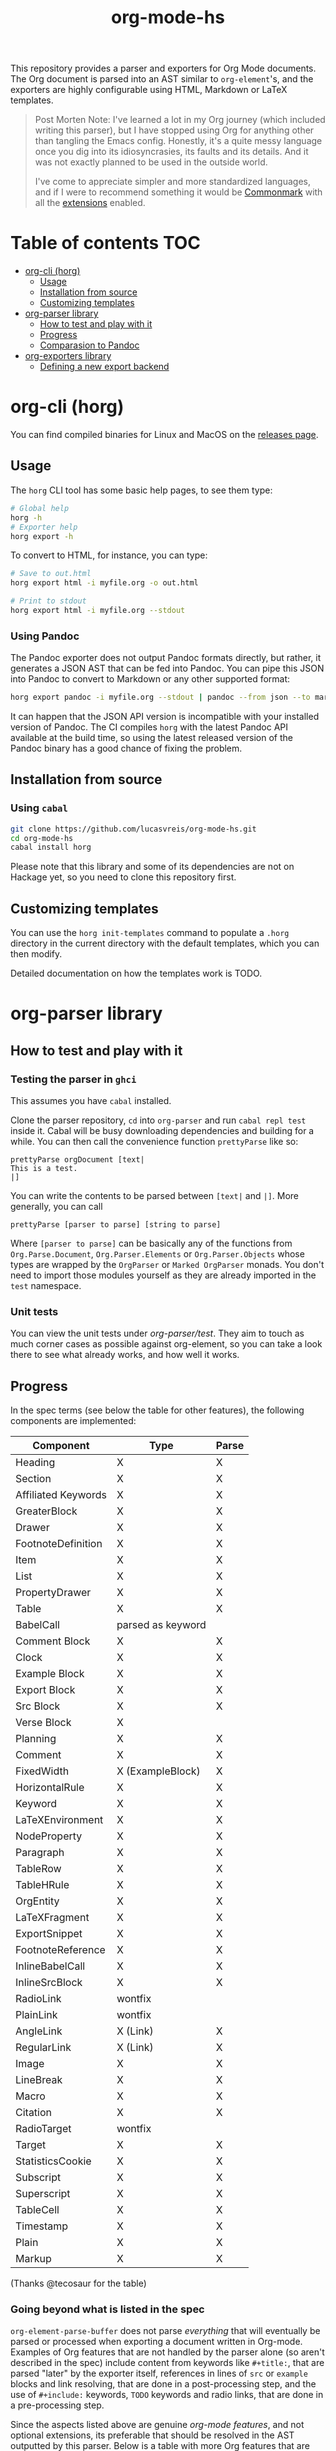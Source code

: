 #+title: org-mode-hs

This repository provides a parser and exporters for Org Mode documents. The Org document is parsed into an AST similar to =org-element='s, and the exporters are highly configurable using HTML, Markdown or LaTeX templates.

#+begin_quote
Post Morten Note: I've learned a lot in my Org journey (which included writing this parser), but I have stopped using Org for anything other than tangling the Emacs config. Honestly, it's a quite messy language once you dig into its idiosyncrasies, its faults and its details. And it was not exactly planned to be used in the outside world. 

I've come to appreciate simpler and more standardized languages, and if I were to recommend something it would be [[https://commonmark.org/][Commonmark]] with all the [[https://github.com/jgm/commonmark-hs/tree/master/commonmark-extensions][extensions]] enabled.
#+end_quote


* Table of contents :TOC:
- [[#org-cli-horg][org-cli (horg)]]
  - [[#usage][Usage]]
  - [[#installation-from-source][Installation from source]]
  - [[#customizing-templates][Customizing templates]]
- [[#org-parser-library][org-parser library]]
  - [[#how-to-test-and-play-with-it][How to test and play with it]]
  - [[#progress][Progress]]
  - [[#comparasion-to-pandoc][Comparasion to Pandoc]]
- [[#org-exporters-library][org-exporters library]]
  - [[#defining-a-new-export-backend][Defining a new export backend]]

* org-cli (horg)

You can find compiled binaries for Linux and MacOS on the [[https://github.com/lucasvreis/org-mode-hs/releases][releases page]].

** Usage
The =horg= CLI tool has some basic help pages, to see them type:
#+begin_src bash
# Global help
horg -h
# Exporter help
horg export -h
#+end_src

To convert to HTML, for instance, you can type:
#+begin_src bash
# Save to out.html
horg export html -i myfile.org -o out.html

# Print to stdout
horg export html -i myfile.org --stdout
#+end_src

*** Using Pandoc
The Pandoc exporter does not output Pandoc formats directly, but rather, it generates a JSON AST that can be fed into Pandoc. You can pipe this JSON into Pandoc to convert to Markdown or any other supported format:

#+begin_src bash
horg export pandoc -i myfile.org --stdout | pandoc --from json --to markdown
#+end_src

It can happen that the JSON API version is incompatible with your installed version of Pandoc. The CI compiles =horg= with the latest Pandoc API available at the build time, so using the latest released version of the Pandoc binary has a good chance of fixing the problem.

** Installation from source
*** Using =cabal=
#+begin_src bash
git clone https://github.com/lucasvreis/org-mode-hs.git
cd org-mode-hs
cabal install horg
#+end_src

Please note that this library and some of its dependencies are not on Hackage yet, so you need to clone this repository first. 

** Customizing templates
You can use the =horg init-templates= command to populate a =.horg= directory in the current directory with the default templates, which you can then modify.

Detailed documentation on how the templates work is TODO.

* org-parser library
** How to test and play with it
*** Testing the parser in =ghci=

This assumes you have =cabal= installed.

Clone the parser repository, =cd= into =org-parser= and run =cabal repl test= inside it. Cabal will be busy downloading dependencies and building for a while. You can then call the convenience function ~prettyParse~ like so:

: prettyParse orgDocument [text|
: This is a test.
: |]

You can write the contents to be parsed between =[text|= and =|]=. More generally, you can call

: prettyParse [parser to parse] [string to parse]

Where =[parser to parse]= can be basically any of the functions from =Org.Parse.Document=, =Org.Parser.Elements= or =Org.Parser.Objects= whose types are wrapped by the =OrgParser= or =Marked OrgParser= monads. You don't need to import those modules yourself as they are already imported in the ~test~ namespace.

*** Unit tests
You can view the unit tests under [[org-parser/test][org-parser/test]]. They aim to touch as much corner cases as possible against org-element, so you can take a look there to see what already works, and how well it works.

** Progress
In the spec terms (see below the table for other features), the following components are implemented:
| Component           | Type              | Parse |
|---------------------+-------------------+-------|
| Heading             | X                 | X     |
| Section             | X                 | X     |
|---------------------+-------------------+-------|
| Affiliated Keywords | X                 | X     |
|---------------------+-------------------+-------|
| GreaterBlock        | X                 | X     |
| Drawer              | X                 | X     |
| FootnoteDefinition  | X                 | X     |
| Item                | X                 | X     |
| List                | X                 | X     |
| PropertyDrawer      | X                 | X     |
| Table               | X                 | X     |
|---------------------+-------------------+-------|
| BabelCall           | parsed as keyword |       |
| Comment Block       | X                 | X     |
| Clock               | X                 | X     |
| Example Block       | X                 | X     |
| Export Block        | X                 | X     |
| Src Block           | X                 | X     |
| Verse Block         | X                 |       |
| Planning            | X                 | X     |
| Comment             | X                 | X     |
| FixedWidth          | X (ExampleBlock)  | X     |
| HorizontalRule      | X                 | X     |
| Keyword             | X                 | X     |
| LaTeXEnvironment    | X                 | X     |
| NodeProperty        | X                 | X     |
| Paragraph           | X                 | X     |
| TableRow            | X                 | X     |
| TableHRule          | X                 | X     |
|---------------------+-------------------+-------|
| OrgEntity           | X                 | X     |
| LaTeXFragment       | X                 | X     |
| ExportSnippet       | X                 | X     |
| FootnoteReference   | X                 | X     |
| InlineBabelCall     | X                 | X     |
| InlineSrcBlock      | X                 | X     |
| RadioLink           | wontfix           |       |
| PlainLink           | wontfix           |       |
| AngleLink           | X (Link)          | X     |
| RegularLink         | X (Link)          | X     |
| Image               | X                 | X     |
| LineBreak           | X                 | X     |
| Macro               | X                 | X     |
| Citation            | X                 | X     |
| RadioTarget         | wontfix           |       |
| Target              | X                 | X     |
| StatisticsCookie    | X                 | X     |
| Subscript           | X                 | X     |
| Superscript         | X                 | X     |
| TableCell           | X                 | X     |
| Timestamp           | X                 | X     |
| Plain               | X                 | X     |
| Markup              | X                 | X     |
(Thanks @tecosaur for the table)

*** Going beyond what is listed in the spec

~org-element-parse-buffer~ does not parse /everything/ that will eventually be parsed or processed when exporting a document written in Org-mode. Examples of Org features that are not handled by the parser alone (so aren't described in the spec) include content from keywords like =#+title:=, that are parsed "later" by the exporter itself, references in lines of =src= or =example= blocks and link resolving, that are done in a post-processing step, and the use of =#+include:= keywords, =TODO= keywords and radio links, that are done in a pre-processing step.

Since the aspects listed above are genuine /org-mode features/, and not optional extensions, its preferable that should be resolved in the AST outputted by this parser. Below is a table with more Org features that are not listed in the spec but are planned to be supported:

| Feature                                    | Implemented?                                                                       |
|--------------------------------------------+------------------------------------------------------------------------------------|
| ​=#+include:= keywords                      | not yet                                                                            |
| Src/example blocks switches and references | yes                                                                                |
| Resolving all inner links                  | some                                                                               |
| Parsing image links into =Image=​s          | yes                                                                                |
| Processing radio links                     | no; conformant implementation /requires/ parsing twice. May be added under a flag. |
| Per-file TODO keywords                     | not yet (on the way, some work is done)                                            |
| Macro definitions and substitution         | not yet (on the way, some work is done)                                            |

** Comparasion to Pandoc
The main difference between =org-parser= and the Pandoc Org Reader is that this one parses into an AST is more similar to the org-element's AST, while Pandoc's parses into the =Pandoc= AST, which cannot express all Org elements directly. This has the effect that some Org features are either unsupported by the reader or "projected" onto =Pandoc= in ways that bundle less information about the Org source. In contrast, this parser aims to represent Org documents more faithfully before "projecting" them into formats like HTML or the Pandoc AST itself. So you can expect more org-specific features to be parsed, and a hopefully more accurate parsing in general.

Also, if you are developer mainly interested in rendering Org documents to HTML, Pandoc is a very big library to depend upon, with very long build times (at least in my computer, sadly).

Indeed, my initial plan was to fork the Org Reader and make it a standalone package, but this quickly proved unfeasible as the reader is very tangled with the rest of Pandoc. Also, some accuracy improvements to the reader were hard to make without deeper changes to the parser. For example, consider the following Org snippet:
#+begin_src org
This is a single paragraph. Because this single paragraph
,#+should not be ended by this funny line, because this funny
line is not a keyword. Not even this incomplete
\begin{LaTeX}
environment should break this paragraph apart.
#+end_src
This single paragraph is broken into three by Pandoc, because it looks for a new "block start" (the start of a new org element) in each line. If there is a block start, then it aborts the current element (block) and starts the new one. Only later the parser decides if the started block actually parses correctly until its end, which is not the case for the =\begin{LaTeX}= in this example.

Another noteworthy difference is that =haskell-org-parser= uses a different parsing library, ~megaparsec~. Pandoc uses the older ~parsec~, but also bundles many features on its own library.

* org-exporters library
This library provides functions for post-processing of the Org AST and exporting to various formats with =ondim=.

** Defining a new export backend
Basically:
 - Use the [[https://github.com/lucasvreis/ondim][~ondim~ library]] to create a Ondim template system for the desired format, if it does not already exist.
 - Import ~Org.Exporters.Common~ and create an ~ExportBackend~ for your format.
 - Create auxiliary functions for loading templates and rendering the document.


